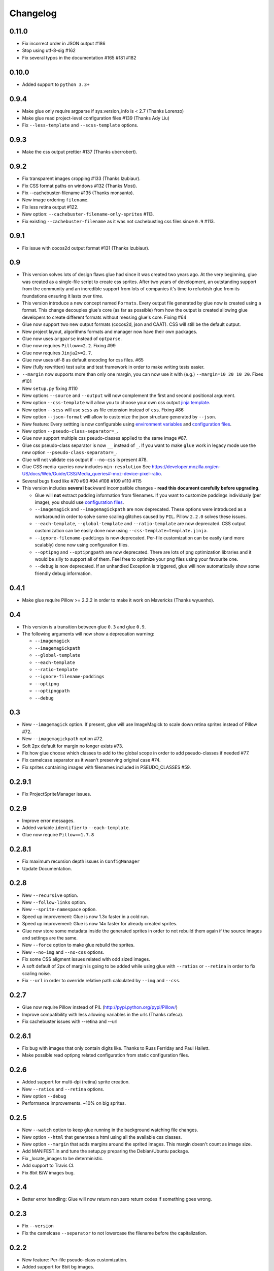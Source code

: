 Changelog
=========

0.11.0
^^^^^^
* Fix incorrect order in JSON output #186
* Stop using utf-8-sig #162
* Fix several typos in the documentation #165 #181 #182

0.10.0
^^^^^^
* Added support to ``python 3.3+``

0.9.4
^^^^^^
* Make glue only require argparse if sys.version_info is < 2.7 (Thanks Lorenzo)
* Make glue read project-level configuration files #139 (Thanks Ady Liu)
* Fix ``--less-template`` and ``--scss-template`` options.

0.9.3
^^^^^^
* Make the css output prettier #137 (Thanks uberrobert).

0.9.2
^^^^^^
* Fix transparent images cropping #133 (Thanks lzubiaur).
* Fix CSS format paths on windows #132 (Thanks Most).
* Fix --cachebuster-filename #135 (Thanks monsanto).
* New image ordering ``filename``.
* Fix less retina output #122.
* New option: ``--cachebuster-filename-only-sprites`` #113.
* Fix existing ``--cachebuster-filename`` as it was not cachebusting css files since ``0.9`` #113.

0.9.1
^^^^^^
* Fix issue with cocos2d output format #131 (Thanks lzubiaur).

0.9
^^^
* This version solves lots of design flaws glue had since it was created two years ago. At the very beginning, glue was created as a single-file script to create css sprites. After two years of development, an outstanding support from the community and an incredible support from lots of companies it's time to refurbish glue from its foundations ensuring it lasts over time.
* This version introduce a new concept named ``Formats``. Every output file generated by glue now is created using a format. This change decouples glue's core (as far as possible) from how the output is created allowing glue developers to create different formats without messing glue's core. Fixing #64
* Glue now support two new output formats (cocos2d, json and CAAT). CSS will still be the default output.
* New project layout, algorithms formats and manager now have their own packages.
* Glue now uses ``argparse`` instead of ``optparse``.
* Glue now requires ``Pillow>=2.2``. Fixing #99
* Glue now requires ``Jinja2>=2.7``.
* Glue now uses utf-8 as default encoding for css files. #65
* New (fully rewritten) test suite and test framework in order to make writing tests easier.
* ``--margin`` now supports more than only one margin, you can now use it with (e.g.) ``--margin=10 20 10 20``. Fixes #101
* New ``setup.py`` fixing #110
* New options ``--source`` and ``--output`` will now complement the first and second positional argument.
* New option ``--css-template`` will allow you to choose your own css output `jinja template <http://glue.readthedocs.org/en/latest/templates.html>`_.
* New option ``--scss`` will use ``scss`` as file extension instead of ``css``. Fixing #86
* New option ``--json-format`` will allow to customize the json structure generated by ``--json``.
* New feature: Every settting is now configurable using `environment variables <http://glue.readthedocs.org/en/latest/settings.html>`_ and `configuration files <http://glue.readthedocs.org/en/latest/files.html>`_.
* New option ``--pseudo-class-separator=_``.
* Glue now support multiple css pseudo-classes applied to the same image #87.
* Glue css pseudo-class separator is now ``__`` instead of ``_``. If you want to make ``glue`` work in legacy mode use the new option ``--pseudo-class-separator=_``.
* Glue will not validate css output if ``--no-css`` is present #78.
* Glue CSS media-queries now includes ``min-resolution`` See https://developer.mozilla.org/en-US/docs/Web/Guide/CSS/Media_queries#-moz-device-pixel-ratio.
* Several bugs fixed like #70 #93 #94 #108 #109 #110 #115

* This version includes **several** backward incompatible changes - **read this document carefully before upgrading**.

  - Glue will **not** extract padding information from filenames. If you want to customize paddings individualy (per image), you should use `configuration files <http://glue.readthedocs.org/en/latest/files.html>`_.
  - ``--imagemagick`` and ``--imagemagickpath`` are now deprecated. These options were introduced as a workaround in order to solve some scaling glitches caused by ``PIL``. Pillow ``2.2.0`` solves these issues.
  - ``--each-template``, ``--global-template`` and ``--ratio-template`` are now deprecated. CSS output customization can be easily done now using ``--css-template=template.jinja``.
  - ``--ignore-filename-paddings`` is now deprecated. Per-file customization can be easily (and more scalably) done now using configuration files.
  - ``--optipng`` and ``--optipngpath`` are now deprecated. There are lots of png optimization libraries and it would be silly to support all of them. Feel free to optimize your png files using your favourite one.
  - ``--debug`` is now deprecated. If an unhandled Exception is triggered, glue will now automatically show some friendly debug information.


0.4.1
^^^^^
* Make glue require Pillow >= 2.2.2 in order to make it work on Mavericks (Thanks wyuenho).


0.4
^^^
* This version is a transition between glue ``0.3`` and glue ``0.9``.
* The following arguments will now show a deprecation warning:

  - ``--imagemagick``
  - ``--imagemagickpath``
  - ``--global-template``
  - ``--each-template``
  - ``--ratio-template``
  - ``--ignore-filename-paddings``
  - ``--optipng``
  - ``--optipngpath``
  - ``--debug``

0.3
^^^
* New ``--imagemagick`` option. If present, glue will use ImageMagick to scale down retina sprites instead of Pillow #72.
* New ``--imagemagickpath`` option #72.
* Soft 2px default for margin no longer exists #73.
* Fix how glue choose which classes to add to the global scope in order to add pseudo-classes if needed #77.
* Fix camelcase separator as it wasn't preserving original case #74.
* Fix sprites containing images with filenames included in PSEUDO_CLASSES #59.

0.2.9.1
^^^^^^^
* Fix ProjectSpriteManager issues.

0.2.9
^^^^^^^
* Improve error messages.
* Added variable ``identifier`` to ``--each-template``.
* Glue now require ``Pillow==1.7.8``

0.2.8.1
^^^^^^^
* Fix maximum recursion depth issues in ``ConfigManager``
* Update Documentation.

0.2.8
^^^^^
* New ``--recursive`` option.
* New ``--follow-links`` option.
* New ``--sprite-namespace`` option.
* Speed up improvement: Glue is now 1.3x faster in a cold run.
* Speed up improvement: Glue is now 14x faster for already created sprites.
* Glue now store some metadata inside the generated sprites in order to not rebuild them again if the source images and settings are the same.
* New ``--force`` option to make glue rebuild the sprites.
* New ``--no-img`` and ``--no-css`` options.
* Fix some CSS aligment issues related with odd sized images.
* A soft default of 2px of margin is going to be added while using glue with ``--ratios`` or ``--retina`` in order to fix scaling noise.
* Fix ``--url`` in order to override relative path calculated by ``--img`` and ``--css``.

0.2.7
^^^^^
* Glue now require Pillow instead of PIL (http://pypi.python.org/pypi/Pillow/)
* Improve compatibility with less allowing variables in the urls (Thanks rafeca).
* Fix cachebuster issues with --retina and --url

0.2.6.1
^^^^^^^^
* Fix bug with images that only contain digits like. Thanks to Russ Ferriday and Paul Hallett.
* Make possible read optipng related configuration from static configuration files.

0.2.6
^^^^^^
* Added support for multi-dpi (retina) sprite creation.
* New ``--ratios`` and ``--retina`` options.
* New option ``--debug``
* Performance improvements. ~10% on big sprites.

0.2.5
^^^^^^
* New ``--watch`` option to keep glue running in the background watching file changes.
* New option ``--html`` that generates a html using all the available css classes.
* New option ``--margin`` that adds margins around the sprited images. This margin doesn't count as image size.
* Add MANIFEST.in and tune the setup.py preparing the Debian/Ubuntu package.
* Fix _locate_images to be deterministic.
* Add support to Travis CI.
* Fix 8bit B/W images bug.

0.2.4
^^^^^^
* Better error handling: Glue will now return non zero return codes if something goes wrong.

0.2.3
^^^^^^
* Fix ``--version``
* Fix the camelcase ``--separator`` to not lowercase the filename before the capitalization.

0.2.2
^^^^^^
* New feature: Per-file pseudo-class customization.
* Added support for 8bit bg images.
* Added support for digit-only images.
* Fix newline characters support on ``--global-template`` and ``--each-template``.
* New algoritms ``vertical-right`` and ``horizontal-bottom``.
* New option ``--separator``: Customizable CSS class name separator.

0.2.1
^^^^^^
* New command line argument ``--global-template``.
* New command line argument ``--each-template``.
* ``-z`` and ``--no-size`` arguments are now deprecated.

0.2
^^^^^
* The default behaviour of glue is now the old ``--simple`` one.
* The old default behaviour (multiple-sprites) is now accesible using --project
* ``--simple`` argument is now deprecated
* New ordering algorithms square, horizontal, vertical and diagonal.
* New command line argument ``--ordering``.
* New command line argument ``--cachebuster-filename``.
* Old algorithms maxside, width, height and area are now orderings.
* Glue now ignore folders that start with a '.'
* CSS files will now avoid using quotes around the sprite filename.
* New ``-v``, ``--version`` option.
* Fix bugs.
* New test suite.



0.1.9
^^^^^
* New command line argument ``-z``, ``--no-size`` to avoid adding the image width and height to the sprite.
* New command line argument ``--png8`` forces the output image format to be png8 instead of png32.
* Improve CSS parsing performance removing bloat in the CSS.
* Improved documentation.
